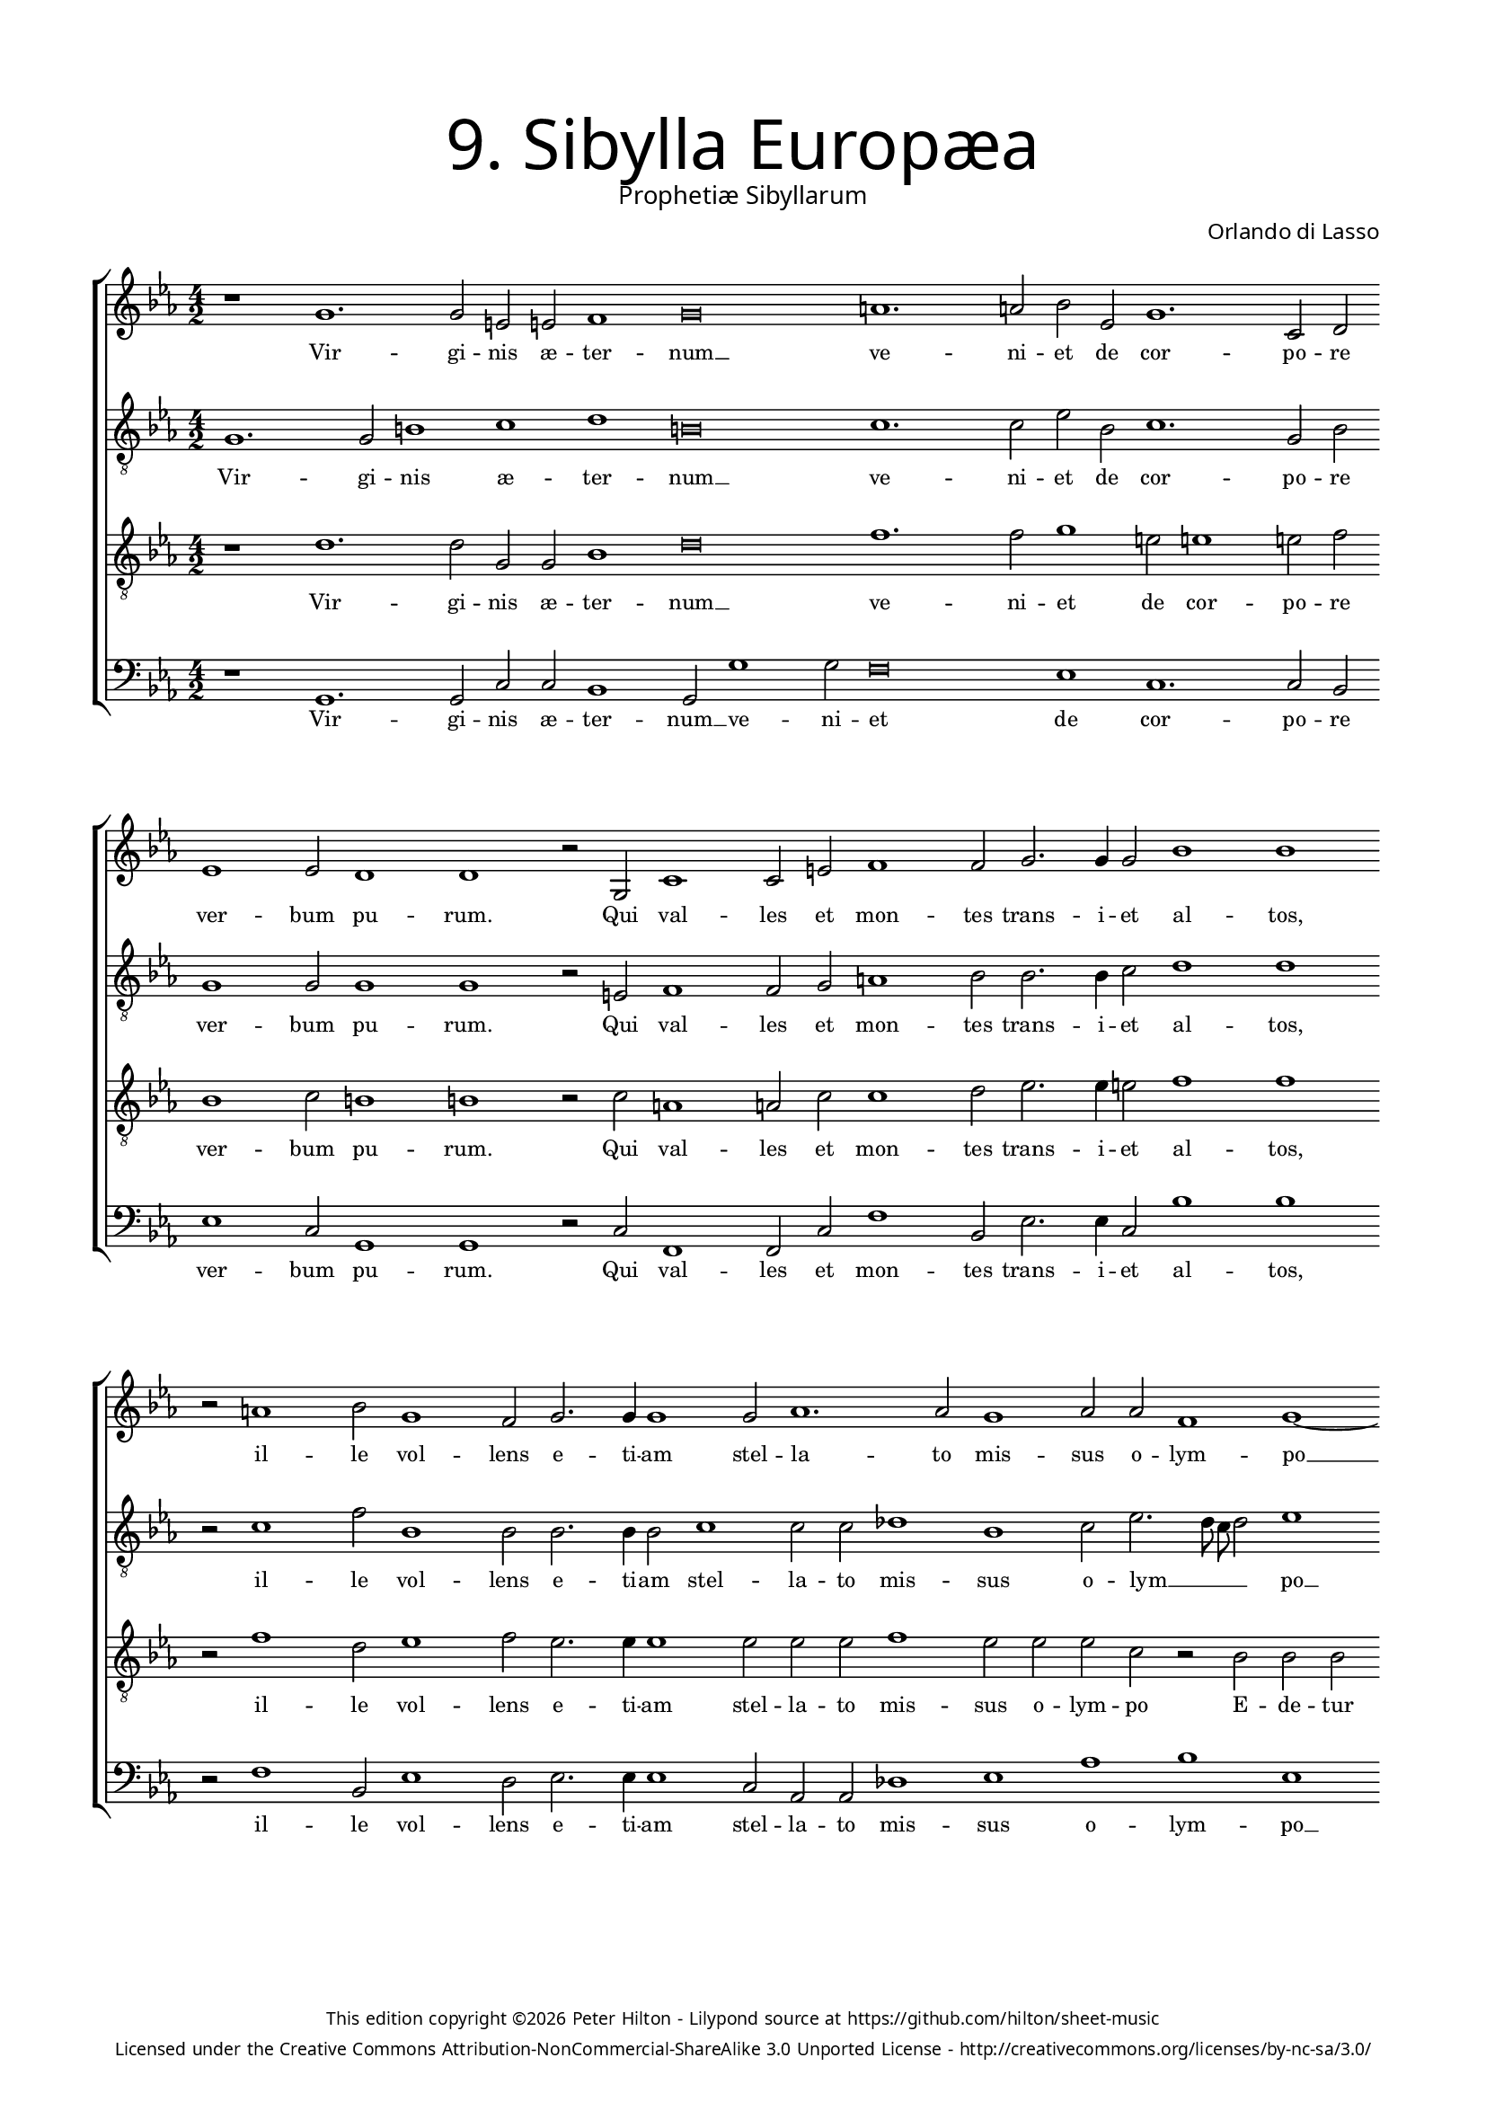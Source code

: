% Copyright ©2013 Peter Hilton - https://github.com/hilton
% CPDL #30372
% http://www.cpdl.org/wiki/index.php/Prophetiae_Sibyllarum_-_IX._Sibylla_Europaea_(Orlando_di_Lasso)

\version "2.16.2"
\pointAndClickOff

#(set-global-staff-size 16)

\paper { 
	% annotate-spacing = ##t
	#(define fonts (make-pango-font-tree "Century Schoolbook L" "Source Sans Pro" "Luxi Mono" (/ 16 20)))
	top-margin = 15\mm
	left-margin = 15\mm
	right-margin = 15\mm
	system-system-spacing = #'( (padding . 10) (basic-distance . 20) (stretchability . 100) )
	ragged-bottom = ##f
	ragged-last-bottom = ##t 
} 

year = #(strftime "©%Y" (localtime (current-time)))

\header {
	title = \markup \medium \fontsize #6 \override #'(font-name . "Source Sans Pro Light") {
		"9. Sibylla Europæa"
	}
	subtitle = \markup \medium \sans {
		"Prophetiæ Sibyllarum"
	}
	composer = \markup \sans {
		"Orlando di Lasso"
	}
	copyright = \markup \tiny \sans {
		\vspace #6
		\column \center-align {
			\line {
				This edition copyright \year Peter Hilton - 
				Lilypond source at \with-url #"https://github.com/hilton/sheet-music" https://github.com/hilton/sheet-music
			}
			\line {
				Licensed under the Creative Commons Attribution-NonCommercial-ShareAlike 3.0 Unported License - \with-url #"http://creativecommons.org/licenses/by-nc-sa/3.0/" http://creativecommons.org/licenses/by-nc-sa/3.0/
			}
		}
	}
	tagline = ##f 
}

global= { 
	\key es \major
	\time 4/2
	\tempo 2 = 100
	\set Score.timing = ##f 
	\override Score.LyricText #'font-size = #0
	\set Staff.midiInstrument = "choir aahs"
	\accidentalStyle "forget"
}

soprano = \new Voice { \transpose c es {
	\relative c' {
		\override NoteHead #'style = #'baroque
		r1 e1. e2 cis cis d1 e\breve fis1. fis2 g c, e1. a,2 b c1 c2 
		b1 b r2 e, a1  a2 cis d1 d2 e2. e4 e2 g1 g r2 fis1 g2 e1 d2 e2. e4 e1 e2 
		f1. f2 e1 f2 f d1 e1~ e1 e1 e2 e a, bes a1 c\breve c d
		d2 e e1 dis\breve r1 b2. b4 d2 e d2. b4 b2 b e1 a,1. a2 c1 b2 b c1 
		c2 c d1 c2 c1 f e2 d1 cis r d1. d2 c1 b e1. e2 f1 d cis\longa
	}
	\addlyrics {
		Vir -- gi -- nis æ -- ter -- num __ ve -- ni -- et de cor -- po -- re ver -- bum
		pu -- rum. Qui val -- les et mon -- tes trans -- i -- et al -- tos, il -- le vol -- lens e -- ti -- am stel --
		la -- to mis -- sus o -- lym -- po __ E -- de -- tur mun -- do pau -- per, qui __ cunc -- 
		ta si -- len -- ti __ rex e -- rit im -- pe -- ri -- o. Sic cre -- do, sic cre -- do et men -- 
		te fa -- te -- bor. Hu -- ma -- no si -- mul et di -- vi -- no se -- mi -- ne na -- tus.
	}
}}

alto = \new Voice { \transpose c es {
	\relative c {
		\override NoteHead #'style = #'baroque
		\clef "treble_8"
		e1. e2 gis1 a b gis\breve a1. a2 c g a1. e2 g e1 e2 
		e1 e r2 cis d1 d2 e fis1 g2 g2. g4 a2 b1 b r2 a1 d2 g,1 g2 g2. g4 g2 a1 
		a2 a bes1 g a2 c2. b8 a b2 c1 a a2 a a1 fis2 g2. fis8 e fis2 g\breve f fis
		g2 gis a1 fis\breve r1 g2. g4 g2 g fis2. g4 g2 g c1 cis2 cis d1 e r2 d g,1 
		a2 g bes1 a r2 c c c a1 a bes1. bes2 a1 a gis1. gis2 a1 c b a\longa 
	}
	\addlyrics {
		Vir -- gi -- nis æ -- ter -- num __ ve -- ni -- et de cor -- po -- re ver -- bum
		pu -- rum. Qui val -- les et mon -- tes trans -- i -- et al -- tos, il -- le vol -- lens e -- ti -- am stel --
		la -- to mis -- sus o -- lym __ _ _ _ po __ E -- de -- tur mun -- do pau __ _ _ _ per, qui __ cunc -- 
		ta si -- len -- ti __ rex e -- rit im -- pe -- ri -- o. Sic cre -- do, sic cre -- do et men -- 
		te fa -- te -- bor. Hu -- ma -- no si -- mul et di -- vi -- no se -- mi -- ne na __ _ tus.
	}
}}

tenor = \new Voice { \transpose c es {
	\relative c' {
		\override NoteHead #'style = #'baroque
		\clef "treble_8"
		r1 b1. b2 e, e g1 b\breve d1. d2 e1 cis2 cis1 cis2 d g,1 a2 
		gis1 gis r2 a fis1 fis2 a a1 b2 c2. c4 cis2 d1 d r2 d1 b2 c1 d2 c2. c4 c1 c2 
		c c d1 c2 c c a r g g g c1 cis\breve d e a, a
		b2 b c1 b\breve r1 d2. d4 b2 c a2. d4 d1 r2 a fis1 fis2 fis g1 g2 g e1 
		f2 e f1 f2 f a1 g f e g1. g2 f1 e2 e1 e2 b'1 c2. b4 a g a2 g1 e\longa
	}
	\addlyrics {
		Vir -- gi -- nis æ -- ter -- num __ ve -- ni -- et de cor -- po -- re ver -- bum
		pu -- rum. Qui val -- les et mon -- tes trans -- i -- et al -- tos, il -- le vol -- lens e -- ti -- am stel --
		la -- to mis -- sus o -- lym -- po E -- de -- tur mun -- do pau -- per, qui __ cunc -- 
		ta si -- len -- ti __ rex e -- rit im -- pe -- ri -- o. Sic cre -- do, sic cre -- do et men -- 
		te fa -- te -- bor. Hu -- ma -- no si -- mul et di -- vi -- no se -- mi -- ne na __ _ _ _ _ tus __ _.
	}
}}

bass = \new Voice { \transpose c es {
	\relative c {
		\override NoteHead #'style = #'baroque
		\clef "bass"
		r1 e,1. e2 a a g1 e2 e'1 e2 d\breve c1 a1. a2 g \bar "" \break c1 a2 
		e1 e r2 a d,1 d2 a' d1 g,2 c2. c4 a2 g'1 g \bar "" \break r2 d1 g,2 c1 b2 c2. c4 c1 a2 
		f f bes1 c f g c, \bar "" \break r a a2 a d g, d'1 c\breve f, d 
		g2 e a1 b\breve \bar "" \break r1 g2. g4 g2 c d2. g,4 g1 r\breve d'1 c g2 g c1 
		f,2 c' bes1 \bar "" \break f2 f1 f'2 c1 d a g1. g2 d1 a'1 e1. e2 a1 f g a\longa \bar "||"
	}
	\addlyrics {
		Vir -- gi -- nis æ -- ter -- num __ ve -- ni -- et de cor -- po -- re ver -- bum
		pu -- rum. Qui val -- les et mon -- tes trans -- i -- et al -- tos, il -- le vol -- lens e -- ti -- am stel --
		la -- to mis -- sus o -- lym -- po __ E -- de -- tur mun -- do pau -- per, qui __ cunc -- 
		ta si -- len -- ti __ rex e -- rit im -- pe -- ri -- o. Sic cre -- do et men -- te fa -- te 
		-- bor. Hu -- ma -- no si -- mul et di -- vi -- no se -- mi -- ne na __ _ tus.
	}
}}

\layout {
	indent = #0
	\context {
		\Score
		\override VerticalAxisGroup #'staff-staff-spacing = #'((basic-distance . 15) (stretchability . 100))
	}
}

\score {
	\new StaffGroup << 
		\set Score.proportionalNotationDuration = #(ly:make-moment 1 8)
		\override Score.MetronomeMark #'transparent = ##t
		\new Staff << \global \soprano >> 
		\new Staff << \global \alto >> 
		\new Staff << \global \tenor >> 
		\new Staff << \global \bass >> 
	>> 
	\layout {	}
%	\midi {	}
}
